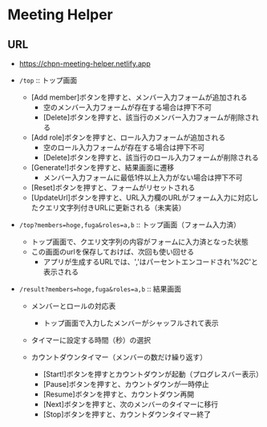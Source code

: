 * Meeting Helper

** URL
   - https://chpn-meeting-helper.netlify.app

   - ~/top~ :: トップ画面
     - [Add member]ボタンを押すと、メンバー入力フォームが追加される
       - 空のメンバー入力フォームが存在する場合は押下不可
       - [Delete]ボタンを押すと、該当行のメンバー入力フォームが削除される
     - [Add role]ボタンを押すと、ロール入力フォームが追加される
       - 空のロール入力フォームが存在する場合は押下不可
       - [Delete]ボタンを押すと、該当行のロール入力フォームが削除される
     - [Generate!]ボタンを押すと、結果画面に遷移
       - メンバー入力フォームに最低1件以上入力がない場合は押下不可
     - [Reset]ボタンを押すと、フォームがリセットされる
     - [UpdateUrl]ボタンを押すと、URL入力欄のURLがフォーム入力に対応したクエリ文字列付きURLに更新される（未実装）
 
   - ~/top?members=hoge,fuga&roles=a,b~ :: トップ画面（フォーム入力済）
     - トップ画面で、クエリ文字列の内容がフォームに入力済となった状態
     - この画面のurlを保存しておけば、次回も使い回せる
       - アプリが生成するURLでは、','はパーセントエンコードされ'%2C'と表示される
 
   - ~/result?members=hoge,fuga&roles=a,b~ :: 結果画面
     - メンバーとロールの対応表
       - トップ画面で入力したメンバーがシャッフルされて表示

     - タイマーに設定する時間（秒）の選択

     - カウントダウンタイマー（メンバーの数だけ繰り返す）
       - [Start!]ボタンを押すとカウントダウンが起動（プログレスバー表示）
       - [Pause]ボタンを押すと、カウントダウンが一時停止
       - [Resume]ボタンを押すと、カウントダウン再開
       - [Next]ボタンを押すと、次のメンバーのタイマーに移行
       - [Stop]ボタンを押すと、カウントダウンタイマー終了

